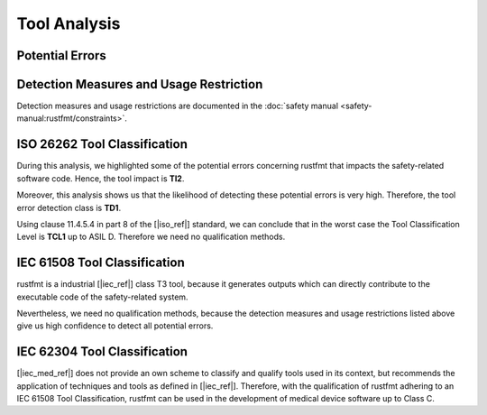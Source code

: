 .. SPDX-License-Identifier: MIT OR Apache-2.0
   SPDX-FileCopyrightText: The Ferrocene Developers

.. default-domain:: qualification

Tool Analysis
=============

Potential Errors
----------------

.. hazop-error::
   :id: ERR_RUSTFMT_CHANGED_SEMANTICS
   :caused_by: USE_RUSTFMT_FORMAT

   | **Risk:** Change in program semantics
   | **Detectable:** YES

   rustfmt emits code with a different semantic meaning than the input.

.. _rustfmt_avd:

Detection Measures and Usage Restriction
----------------------------------------

Detection measures and usage restrictions are documented in the :doc:`safety
manual <safety-manual:rustfmt/constraints>`.

.. _rustfmt_iso_tool_classification:

ISO 26262 Tool Classification
-----------------------------

During this analysis, we highlighted some of the potential errors concerning
rustfmt that impacts the safety-related software code. Hence, the tool
impact is **TI2**.

Moreover, this analysis shows us that the likelihood of detecting these
potential errors is very high. Therefore, the tool error detection class is
**TD1**.

Using clause 11.4.5.4 in part 8 of the [|iso_ref|] standard, we can conclude
that in the worst case the Tool Classification Level is **TCL1** up to ASIL D.
Therefore we need no qualification methods.

.. _rustfmt_iec_tool_classification:

IEC 61508 Tool Classification
-----------------------------

rustfmt is a industrial [|iec_ref|] class T3 tool, because it generates outputs
which can directly contribute to the executable code of the safety-related
system.

Nevertheless, we need no qualification methods, because the detection measures
and usage restrictions listed above give us high confidence to detect all
potential errors. 

IEC 62304 Tool Classification
-----------------------------

[|iec_med_ref|] does not provide an own scheme to classify and qualify tools used in its context, but recommends the application
of techniques and tools as defined in [|iec_ref|]. Therefore, with the qualification of rustfmt adhering to an IEC 61508 Tool Classification,
rustfmt can be used in the development of medical device software up to Class C.
